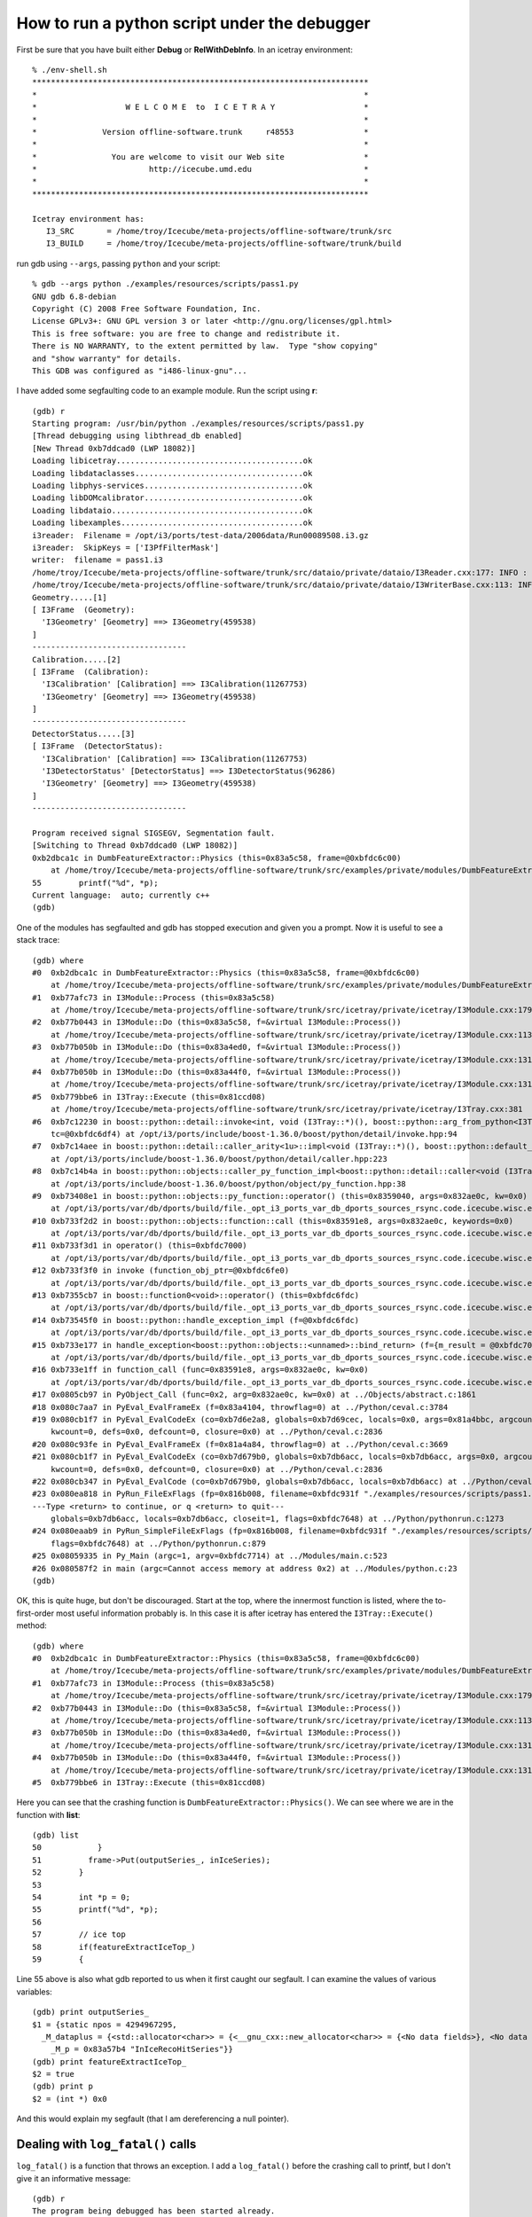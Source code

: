 .. highlight:: text

How to run a python script under the debugger
---------------------------------------------

First be sure that you have built either **Debug** or
**RelWithDebInfo**.   In an icetray environment::

  % ./env-shell.sh
  ************************************************************************
  *                                                                      *
  *                   W E L C O M E  to  I C E T R A Y                   *
  *                                                                      *
  *              Version offline-software.trunk     r48553               *
  *                                                                      *
  *                You are welcome to visit our Web site                 *
  *                        http://icecube.umd.edu                        *
  *                                                                      *
  ************************************************************************

  Icetray environment has:
     I3_SRC       = /home/troy/Icecube/meta-projects/offline-software/trunk/src
     I3_BUILD     = /home/troy/Icecube/meta-projects/offline-software/trunk/build

run gdb using ``--args``, passing ``python`` and your script::

  % gdb --args python ./examples/resources/scripts/pass1.py
  GNU gdb 6.8-debian
  Copyright (C) 2008 Free Software Foundation, Inc.
  License GPLv3+: GNU GPL version 3 or later <http://gnu.org/licenses/gpl.html>
  This is free software: you are free to change and redistribute it.
  There is NO WARRANTY, to the extent permitted by law.  Type "show copying"
  and "show warranty" for details.
  This GDB was configured as "i486-linux-gnu"...

I have added some segfaulting code to an example module.  Run the
script using **r**::

  (gdb) r
  Starting program: /usr/bin/python ./examples/resources/scripts/pass1.py
  [Thread debugging using libthread_db enabled]
  [New Thread 0xb7ddcad0 (LWP 18082)]
  Loading libicetray........................................ok
  Loading libdataclasses....................................ok
  Loading libphys-services..................................ok
  Loading libDOMcalibrator..................................ok
  Loading libdataio.........................................ok
  Loading libexamples.......................................ok
  i3reader:  Filename = /opt/i3/ports/test-data/2006data/Run00089508.i3.gz
  i3reader:  SkipKeys = ['I3PfFilterMask']
  writer:  filename = pass1.i3
  /home/troy/Icecube/meta-projects/offline-software/trunk/src/dataio/private/dataio/I3Reader.cxx:177: INFO : Opened file /opt/i3/ports/test-data/2006data/Run00089508.i3.gz
  /home/troy/Icecube/meta-projects/offline-software/trunk/src/dataio/private/dataio/I3WriterBase.cxx:113: INFO : Not compressing.
  Geometry.....[1]
  [ I3Frame  (Geometry):
    'I3Geometry' [Geometry] ==> I3Geometry(459538)
  ]
  ---------------------------------
  Calibration.....[2]
  [ I3Frame  (Calibration):
    'I3Calibration' [Calibration] ==> I3Calibration(11267753)
    'I3Geometry' [Geometry] ==> I3Geometry(459538)
  ]
  ---------------------------------
  DetectorStatus.....[3]
  [ I3Frame  (DetectorStatus):
    'I3Calibration' [Calibration] ==> I3Calibration(11267753)
    'I3DetectorStatus' [DetectorStatus] ==> I3DetectorStatus(96286)
    'I3Geometry' [Geometry] ==> I3Geometry(459538)
  ]
  ---------------------------------

  Program received signal SIGSEGV, Segmentation fault.
  [Switching to Thread 0xb7ddcad0 (LWP 18082)]
  0xb2dbca1c in DumbFeatureExtractor::Physics (this=0x83a5c58, frame=@0xbfdc6c00)
      at /home/troy/Icecube/meta-projects/offline-software/trunk/src/examples/private/modules/DumbFeatureExtractor.cxx:55
  55        printf("%d", *p);
  Current language:  auto; currently c++
  (gdb)

One of the modules has segfaulted and gdb has stopped execution and
given you a prompt.  Now it is useful to see a stack trace::

  (gdb) where
  #0  0xb2dbca1c in DumbFeatureExtractor::Physics (this=0x83a5c58, frame=@0xbfdc6c00)
      at /home/troy/Icecube/meta-projects/offline-software/trunk/src/examples/private/modules/DumbFeatureExtractor.cxx:55
  #1  0xb77afc73 in I3Module::Process (this=0x83a5c58)
      at /home/troy/Icecube/meta-projects/offline-software/trunk/src/icetray/private/icetray/I3Module.cxx:179
  #2  0xb77b0443 in I3Module::Do (this=0x83a5c58, f=&virtual I3Module::Process())
      at /home/troy/Icecube/meta-projects/offline-software/trunk/src/icetray/private/icetray/I3Module.cxx:113
  #3  0xb77b050b in I3Module::Do (this=0x83a4ed0, f=&virtual I3Module::Process())
      at /home/troy/Icecube/meta-projects/offline-software/trunk/src/icetray/private/icetray/I3Module.cxx:131
  #4  0xb77b050b in I3Module::Do (this=0x83a44f0, f=&virtual I3Module::Process())
      at /home/troy/Icecube/meta-projects/offline-software/trunk/src/icetray/private/icetray/I3Module.cxx:131
  #5  0xb779bbe6 in I3Tray::Execute (this=0x81ccd08)
      at /home/troy/Icecube/meta-projects/offline-software/trunk/src/icetray/private/icetray/I3Tray.cxx:381
  #6  0xb7c12230 in boost::python::detail::invoke<int, void (I3Tray::*)(), boost::python::arg_from_python<I3Tray&> > (f=@0x8352c14,
      tc=@0xbfdc6df4) at /opt/i3/ports/include/boost-1.36.0/boost/python/detail/invoke.hpp:94
  #7  0xb7c14aee in boost::python::detail::caller_arity<1u>::impl<void (I3Tray::*)(), boost::python::default_call_policies, boost::mpl::vector2<void, I3Tray&> >::operator() (this=0x8352c14, args_=0x832ae0c)
      at /opt/i3/ports/include/boost-1.36.0/boost/python/detail/caller.hpp:223
  #8  0xb7c14b4a in boost::python::objects::caller_py_function_impl<boost::python::detail::caller<void (I3Tray::*)(), boost::python::default_call_policies, boost::mpl::vector2<void, I3Tray&> > >::operator() (this=0x8352c10, args=0x832ae0c, kw=0x0)
      at /opt/i3/ports/include/boost-1.36.0/boost/python/object/py_function.hpp:38
  #9  0xb73408e1 in boost::python::objects::py_function::operator() (this=0x8359040, args=0x832ae0c, kw=0x0)
      at /opt/i3/ports/var/db/dports/build/file._opt_i3_ports_var_db_dports_sources_rsync.code.icecube.wisc.edu_icecube-tools-ports_devel_boost_1.36.0/work/boost_1.36.0/libs/python/include/boost/python/object/py_function.hpp:143
  #10 0xb733f2d2 in boost::python::objects::function::call (this=0x83591e8, args=0x832ae0c, keywords=0x0)
      at /opt/i3/ports/var/db/dports/build/file._opt_i3_ports_var_db_dports_sources_rsync.code.icecube.wisc.edu_icecube-tools-ports_devel_boost_1.36.0/work/boost_1.36.0/libs/python/src/object/function.cpp:226
  #11 0xb733f3d1 in operator() (this=0xbfdc7000)
      at /opt/i3/ports/var/db/dports/build/file._opt_i3_ports_var_db_dports_sources_rsync.code.icecube.wisc.edu_icecube-tools-ports_devel_boost_1.36.0/work/boost_1.36.0/libs/python/src/object/function.cpp:581
  #12 0xb733f3f0 in invoke (function_obj_ptr=@0xbfdc6fe0)
      at /opt/i3/ports/var/db/dports/build/file._opt_i3_ports_var_db_dports_sources_rsync.code.icecube.wisc.edu_icecube-tools-ports_devel_boost_1.36.0/work/boost_1.36.0/boost/function/function_template.hpp:179
  #13 0xb7355cb7 in boost::function0<void>::operator() (this=0xbfdc6fdc)
      at /opt/i3/ports/var/db/dports/build/file._opt_i3_ports_var_db_dports_sources_rsync.code.icecube.wisc.edu_icecube-tools-ports_devel_boost_1.36.0/work/boost_1.36.0/boost/function/function_template.hpp:815
  #14 0xb73545f0 in boost::python::handle_exception_impl (f=@0xbfdc6fdc)
      at /opt/i3/ports/var/db/dports/build/file._opt_i3_ports_var_db_dports_sources_rsync.code.icecube.wisc.edu_icecube-tools-ports_devel_boost_1.36.0/work/boost_1.36.0/libs/python/src/errors.cpp:25
  #15 0xb733e177 in handle_exception<boost::python::objects::<unnamed>::bind_return> (f={m_result = @0xbfdc7030, m_f = 0x83591e8, m_args = 0x832ae0c, m_keywords = 0x0})
      at /opt/i3/ports/var/db/dports/build/file._opt_i3_ports_var_db_dports_sources_rsync.code.icecube.wisc.edu_icecube-tools-ports_devel_boost_1.36.0/work/boost_1.36.0/libs/python/include/boost/python/errors.hpp:29
  #16 0xb733e1ff in function_call (func=0x83591e8, args=0x832ae0c, kw=0x0)
      at /opt/i3/ports/var/db/dports/build/file._opt_i3_ports_var_db_dports_sources_rsync.code.icecube.wisc.edu_icecube-tools-ports_devel_boost_1.36.0/work/boost_1.36.0/libs/python/src/object/function.cpp:613
  #17 0x0805cb97 in PyObject_Call (func=0x2, arg=0x832ae0c, kw=0x0) at ../Objects/abstract.c:1861
  #18 0x080c7aa7 in PyEval_EvalFrameEx (f=0x83a4104, throwflag=0) at ../Python/ceval.c:3784
  #19 0x080cb1f7 in PyEval_EvalCodeEx (co=0xb7d6e2a8, globals=0xb7d69cec, locals=0x0, args=0x81a4bbc, argcount=1, kws=0x81a4bc0,
      kwcount=0, defs=0x0, defcount=0, closure=0x0) at ../Python/ceval.c:2836
  #20 0x080c93fe in PyEval_EvalFrameEx (f=0x81a4a84, throwflag=0) at ../Python/ceval.c:3669
  #21 0x080cb1f7 in PyEval_EvalCodeEx (co=0xb7d679b0, globals=0xb7db6acc, locals=0xb7db6acc, args=0x0, argcount=0, kws=0x0,
      kwcount=0, defs=0x0, defcount=0, closure=0x0) at ../Python/ceval.c:2836
  #22 0x080cb347 in PyEval_EvalCode (co=0xb7d679b0, globals=0xb7db6acc, locals=0xb7db6acc) at ../Python/ceval.c:494
  #23 0x080ea818 in PyRun_FileExFlags (fp=0x816b008, filename=0xbfdc931f "./examples/resources/scripts/pass1.py", start=257,
  ---Type <return> to continue, or q <return> to quit---
      globals=0xb7db6acc, locals=0xb7db6acc, closeit=1, flags=0xbfdc7648) at ../Python/pythonrun.c:1273
  #24 0x080eaab9 in PyRun_SimpleFileExFlags (fp=0x816b008, filename=0xbfdc931f "./examples/resources/scripts/pass1.py", closeit=1,
      flags=0xbfdc7648) at ../Python/pythonrun.c:879
  #25 0x08059335 in Py_Main (argc=1, argv=0xbfdc7714) at ../Modules/main.c:523
  #26 0x080587f2 in main (argc=Cannot access memory at address 0x2) at ../Modules/python.c:23
  (gdb)

OK, this is quite huge, but don't be discouraged.  Start at the top,
where the innermost function is listed, where the to-first-order most
useful information probably is.  In this case it is after icetray has
entered the ``I3Tray::Execute()`` method::

  (gdb) where
  #0  0xb2dbca1c in DumbFeatureExtractor::Physics (this=0x83a5c58, frame=@0xbfdc6c00)
      at /home/troy/Icecube/meta-projects/offline-software/trunk/src/examples/private/modules/DumbFeatureExtractor.cxx:55
  #1  0xb77afc73 in I3Module::Process (this=0x83a5c58)
      at /home/troy/Icecube/meta-projects/offline-software/trunk/src/icetray/private/icetray/I3Module.cxx:179
  #2  0xb77b0443 in I3Module::Do (this=0x83a5c58, f=&virtual I3Module::Process())
      at /home/troy/Icecube/meta-projects/offline-software/trunk/src/icetray/private/icetray/I3Module.cxx:113
  #3  0xb77b050b in I3Module::Do (this=0x83a4ed0, f=&virtual I3Module::Process())
      at /home/troy/Icecube/meta-projects/offline-software/trunk/src/icetray/private/icetray/I3Module.cxx:131
  #4  0xb77b050b in I3Module::Do (this=0x83a44f0, f=&virtual I3Module::Process())
      at /home/troy/Icecube/meta-projects/offline-software/trunk/src/icetray/private/icetray/I3Module.cxx:131
  #5  0xb779bbe6 in I3Tray::Execute (this=0x81ccd08)

Here you can see that the crashing function is
``DumbFeatureExtractor::Physics()``.  We can see where we are in the
function with **list**::

  (gdb) list
  50            }
  51          frame->Put(outputSeries_, inIceSeries);
  52        }
  53
  54        int *p = 0;
  55        printf("%d", *p);
  56
  57        // ice top
  58        if(featureExtractIceTop_)
  59        {

Line 55 above is also what gdb reported to us when it first caught our
segfault.  I can examine the values of various variables::

  (gdb) print outputSeries_
  $1 = {static npos = 4294967295,
    _M_dataplus = {<std::allocator<char>> = {<__gnu_cxx::new_allocator<char>> = {<No data fields>}, <No data fields>},
      _M_p = 0x83a57b4 "InIceRecoHitSeries"}}
  (gdb) print featureExtractIceTop_
  $2 = true
  (gdb) print p
  $2 = (int *) 0x0

And this would explain my segfault (that I am dereferencing a null
pointer).

Dealing with ``log_fatal()`` calls
^^^^^^^^^^^^^^^^^^^^^^^^^^^^^^^^^^

``log_fatal()`` is a function that throws an exception.  I add a ``log_fatal()`` before
the crashing call to printf, but I don't give it an informative message::

  (gdb) r
  The program being debugged has been started already.
  Start it from the beginning? (y or n) y
  Starting program: /usr/bin/python ./examples/resources/scripts/pass1.py
  [Thread debugging using libthread_db enabled]
  [New Thread 0xb7d98ad0 (LWP 18183)]
  Loading libicetray........................................ok
  Loading libdataclasses....................................ok
  Loading libphys-services..................................ok
  Loading libDOMcalibrator..................................ok
  Loading libdataio.........................................ok
  Loading libexamples.......................................ok
  i3reader:  Filename = /opt/i3/ports/test-data/2006data/Run00089508.i3.gz
  i3reader:  SkipKeys = ['I3PfFilterMask']
  writer:  filename = pass1.i3
  /home/troy/Icecube/meta-projects/offline-software/trunk/src/dataio/private/dataio/I3Reader.cxx:177: INFO : Opened file /opt/i3/ports/test-data/2006data/Run00089508.i3.gz
  /home/troy/Icecube/meta-projects/offline-software/trunk/src/dataio/private/dataio/I3WriterBase.cxx:113: INFO : Not compressing.
  Geometry.....[1]
  [ I3Frame  (Geometry):
    'I3Geometry' [Geometry] ==> I3Geometry(459538)
  ]
  ---------------------------------
  Calibration.....[2]
  [ I3Frame  (Calibration):
    'I3Calibration' [Calibration] ==> I3Calibration(11267753)
    'I3Geometry' [Geometry] ==> I3Geometry(459538)
  ]
  ---------------------------------
  DetectorStatus.....[3]
  [ I3Frame  (DetectorStatus):
    'I3Calibration' [Calibration] ==> I3Calibration(11267753)
    'I3DetectorStatus' [DetectorStatus] ==> I3DetectorStatus(96286)
    'I3Geometry' [Geometry] ==> I3Geometry(459538)
  ]
  ---------------------------------
  /home/troy/Icecube/meta-projects/offline-software/trunk/src/examples/private/modules/DumbFeatureExtractor.cxx:56: FATAL: I am crashing here but not telling you why.
  Traceback (most recent call last):
    File "./examples/resources/scripts/pass1.py", line 81, in <module>
      tray.Execute()
    File "/home/troy/Icecube/meta-projects/offline-software/trunk/build/lib/I3Tray.py", line 74, in Execute
      args[0].the_tray.Execute()
  RuntimeError: I am crashing here but not telling you why.
     merge:      1 calls to physics     13.00s user      0.00s system
  Program exited with code 01.
  (gdb) where
  No stack.

Here you can see that I get the filename, linenumber, and message
associated with the crash, but I have no stacktrace and cannot examine
the values/conditions that may have provoked this call to
``log_fatal()``.  This is because ``log_fatal()`` has thrown an
exception.  I can tell *gdb* to stop when an exception is thrown by
issuing *catch throw*::

  (gdb) catch throw
  Catchpoint 1 (throw)
  (gdb) r
  Starting program: /usr/bin/python ./examples/resources/scripts/pass1.py
  [Thread debugging using libthread_db enabled]
  [New Thread 0xb7d5fad0 (LWP 18185)]
  Loading libicetray........................................ok
  Loading libdataclasses....................................ok
  Loading libphys-services..................................ok
  Loading libDOMcalibrator..................................ok
  Loading libdataio.........................................ok
  Loading libexamples.......................................ok
  i3reader:  Filename = /opt/i3/ports/test-data/2006data/Run00089508.i3.gz
  i3reader:  SkipKeys = ['I3PfFilterMask']
  writer:  filename = pass1.i3
  /home/troy/Icecube/meta-projects/offline-software/trunk/src/dataio/private/dataio/I3Reader.cxx:177: INFO : Opened file /opt/i3/ports/test-data/2006data/Run00089508.i3.gz
  /home/troy/Icecube/meta-projects/offline-software/trunk/src/dataio/private/dataio/I3WriterBase.cxx:113: INFO : Not compressing.
  Geometry.....[1]
  [ I3Frame  (Geometry):
    'I3Geometry' [Geometry] ==> I3Geometry(459538)
  ]
  ---------------------------------
  Calibration.....[2]
  [ I3Frame  (Calibration):
    'I3Calibration' [Calibration] ==> I3Calibration(11267753)
    'I3Geometry' [Geometry] ==> I3Geometry(459538)
  ]
  ---------------------------------
  DetectorStatus.....[3]
  [ I3Frame  (DetectorStatus):
    'I3Calibration' [Calibration] ==> I3Calibration(11267753)
    'I3DetectorStatus' [DetectorStatus] ==> I3DetectorStatus(96286)
    'I3Geometry' [Geometry] ==> I3Geometry(459538)
  ]
  ---------------------------------
  /home/troy/Icecube/meta-projects/offline-software/trunk/src/examples/private/modules/DumbFeatureExtractor.cxx:56: FATAL: I am crashing here but not telling you why.
  [Switching to Thread 0xb7d5fad0 (LWP 18185)]

  Catchpoint 1 (exception thrown)
  0xb73b7e05 in __cxa_throw () from /usr/lib/libstdc++.so.6
  (gdb)

And I see that gdb has stopped me inside the exception-throwing
function.  This isn't immediately helpful::

   (gdb) list
   ../Modules/python.c: No such file or directory.  in
   ../Modules/python.c

But I can ask for a stacktrace::

  (gdb) where
  #0  0xb73b7e05 in __cxa_throw () from /usr/lib/libstdc++.so.6
  #1  0xb2d3fbfb in DumbFeatureExtractor::Physics (this=0x83a5c58, frame=@0xbfd20360)
      at /home/troy/Icecube/meta-projects/offline-software/trunk/src/examples/private/modules/DumbFeatureExtractor.cxx:56
  #2  0xb7732c73 in I3Module::Process (this=0x83a5c58)
      at /home/troy/Icecube/meta-projects/offline-software/trunk/src/icetray/private/icetray/I3Module.cxx:179
  #3  0xb7733443 in I3Module::Do (this=0x83a5c58, f=&virtual I3Module::Process())
      at /home/troy/Icecube/meta-projects/offline-software/trunk/src/icetray/private/icetray/I3Module.cxx:113
  #4  0xb773350b in I3Module::Do (this=0x83a4ed0, f=&virtual I3Module::Process())
      at /home/troy/Icecube/meta-projects/offline-software/trunk/src/icetray/private/icetray/I3Module.cxx:131
  #5  0xb773350b in I3Module::Do (this=0x83a44f0, f=&virtual I3Module::Process())
      at /home/troy/Icecube/meta-projects/offline-software/trunk/src/icetray/private/icetray/I3Module.cxx:131
  #6  0xb771ebe6 in I3Tray::Execute (this=0x81ccd08)

and I see I need to move up the stack from ``__cxa_throw()`` to the site of the throw::

  (gdb) up
  #1  0xb2d3fbfb in DumbFeatureExtractor::Physics (this=0x83a5c58, frame=@0xbfd20360)
      at /home/troy/Icecube/meta-projects/offline-software/trunk/src/examples/private/modules/DumbFeatureExtractor.cxx:56
  56          log_fatal("I am crashing here but not telling you why.");
  (gdb) list
  51          frame->Put(outputSeries_, inIceSeries);
  52        }
  53
  54        int *p = 0;
  55        if (!p)
  56          log_fatal("I am crashing here but not telling you why.");
  57        printf("%d", *p);
  58
  59        // ice top
  60        if(featureExtractIceTop_)

If you know that your program will throw (e.g. you're diagnosing a
problem that manifests itself via ``log_fatal()``, the *catch throw*
might not work at first::

  % gdb --args python ./examples/resources/scripts/pass1.py
  GNU gdb 6.8-debian
  Copyright (C) 2008 Free Software Foundation, Inc.
  License GPLv3+: GNU GPL version 3 or later <http://gnu.org/licenses/gpl.html>
  This is free software: you are free to change and redistribute it.
  There is NO WARRANTY, to the extent permitted by law.  Type "show copying"
  and "show warranty" for details.
  This GDB was configured as "i486-linux-gnu"...
  (gdb) catch throw
  Function "__cxa_throw" not defined.
  (gdb)

But after the first time you have run your program, gdb will know that there
exists an exception-throwing function and will allow you to catch there::

  (gdb) r
  Starting program: /usr/bin/python ./examples/resources/scripts/pass1.py
  [Thread debugging using libthread_db enabled]
  [New Thread 0xb7d8aad0 (LWP 18191)]
  Loading libicetray........................................ok
  Loading libdataclasses....................................Quit
    [ etc etc... get dumped back to the prompt ]

  (gdb) catch throw
  Catchpoint 1 (throw)
  (gdb) r

Profiling C++ Code
^^^^^^^^^^^^^^^^^^

Profilers show you how much time your code is spending in each function. The
"80/20 rule" is that on average your code will spend 80% of its time in 20% of
the code. This means of course that only 20% of the code is really worth
optimizing. We tend to be extremely bad at predicting which 20% that will be.

When one optimizes code, one makes a decision that the loss of clarity
introduced by rearranging code is worth the increase in speed that it brings.
One therefore wants to do it only when and where necessary.

Furthermore, do not ever optimize code that is not thoroughly, I mean thoroughly tested::

   "It is much, much easier to make correct code fast than it is to make fast code correct."

Use the utilities **valgrind** (specifically the callgrind tool) and
**kcachegrind** (nice graphical tool for viewing results).  Google them, you'll
find stuff.
